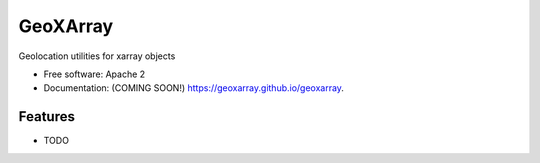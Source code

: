 ===============================
GeoXArray
===============================

.. image:: https://img.shields.io/travis/geoxarray/geoxarray.svg
        :target: https://travis-ci.org/geoxarray/geoxarray

.. image:: https://img.shields.io/pypi/v/geoxarray.svg
        :target: https://pypi.python.org/pypi/geoxarray


Geolocation utilities for xarray objects

* Free software: Apache 2
* Documentation: (COMING SOON!) https://geoxarray.github.io/geoxarray.

Features
--------

* TODO

